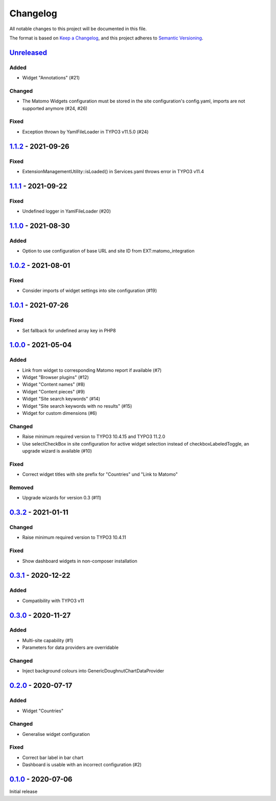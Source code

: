 .. _changelog:

Changelog
=========

All notable changes to this project will be documented in this file.

The format is based on `Keep a Changelog <https://keepachangelog.com/en/1.0.0/>`_\ ,
and this project adheres to `Semantic Versioning <https://semver.org/spec/v2.0.0.html>`_.

`Unreleased <https://github.com/brotkrueml/typo3-matomo-widgets/compare/v1.1.2...HEAD>`_
--------------------------------------------------------------------------------------------

Added
^^^^^


* Widget "Annotations" (#21)

Changed
^^^^^^^


* The Matomo Widgets configuration must be stored in the site configuration's config.yaml, imports are not supported anymore (#24, #26)

Fixed
^^^^^


* Exception thrown by YamlFileLoader in TYPO3 v11.5.0 (#24)

`1.1.2 <https://github.com/brotkrueml/typo3-matomo-widgets/compare/v1.1.1...v1.1.2>`_ - 2021-09-26
------------------------------------------------------------------------------------------------------

Fixed
^^^^^


* ExtensionManagementUtility::isLoaded() in Services.yaml throws error in TYPO3 v11.4

`1.1.1 <https://github.com/brotkrueml/typo3-matomo-widgets/compare/v1.1.0...v1.1.1>`_ - 2021-09-22
------------------------------------------------------------------------------------------------------

Fixed
^^^^^


* Undefined logger in YamlFileLoader (#20)

`1.1.0 <https://github.com/brotkrueml/typo3-matomo-widgets/compare/v1.0.2...v1.1.0>`_ - 2021-08-30
------------------------------------------------------------------------------------------------------

Added
^^^^^


* Option to use configuration of base URL and site ID from EXT:matomo_integration

`1.0.2 <https://github.com/brotkrueml/typo3-matomo-widgets/compare/v1.0.1...v1.0.2>`_ - 2021-08-01
------------------------------------------------------------------------------------------------------

Fixed
^^^^^


* Consider imports of widget settings into site configuration (#19)

`1.0.1 <https://github.com/brotkrueml/typo3-matomo-widgets/compare/v1.0.0...v1.0.1>`_ - 2021-07-26
------------------------------------------------------------------------------------------------------

Fixed
^^^^^


* Set fallback for undefined array key in PHP8

`1.0.0 <https://github.com/brotkrueml/typo3-matomo-widgets/compare/v0.3.2...v1.0.0>`_ - 2021-05-04
------------------------------------------------------------------------------------------------------

Added
^^^^^


* Link from widget to corresponding Matomo report if available (#7)
* Widget "Browser plugins" (#12)
* Widget "Content names" (#8)
* Widget "Content pieces" (#9)
* Widget "Site search keywords" (#14)
* Widget "Site search keywords with no results" (#15)
* Widget for custom dimensions (#6)

Changed
^^^^^^^


* Raise minimum required version to TYPO3 10.4.15 and TYPO3 11.2.0
* Use selectCheckBox in site configuration for active widget selection instead of checkboxLabeledToggle, an upgrade wizard is available (#10)

Fixed
^^^^^


* Correct widget titles with site prefix for "Countries" und "Link to Matomo"

Removed
^^^^^^^


* Upgrade wizards for version 0.3 (#11)

`0.3.2 <https://github.com/brotkrueml/typo3-matomo-widgets/compare/v0.3.1...v0.3.2>`_ - 2021-01-11
------------------------------------------------------------------------------------------------------

Changed
^^^^^^^


* Raise minimum required version to TYPO3 10.4.11

Fixed
^^^^^


* Show dashboard widgets in non-composer installation

`0.3.1 <https://github.com/brotkrueml/typo3-matomo-widgets/compare/v0.3.0...v0.3.1>`_ - 2020-12-22
------------------------------------------------------------------------------------------------------

Added
^^^^^


* Compatibility with TYPO3 v11

`0.3.0 <https://github.com/brotkrueml/typo3-matomo-widgets/compare/v0.2.0...v0.3.0>`_ - 2020-11-27
------------------------------------------------------------------------------------------------------

Added
^^^^^


* Multi-site capability (#1)
* Parameters for data providers are overridable

Changed
^^^^^^^


* Inject background colours into GenericDoughnutChartDataProvider

`0.2.0 <https://github.com/brotkrueml/typo3-matomo-widgets/compare/v0.1.0...v0.2.0>`_ - 2020-07-17
------------------------------------------------------------------------------------------------------

Added
^^^^^


* Widget "Countries"

Changed
^^^^^^^


* Generalise widget configuration

Fixed
^^^^^


* Correct bar label in bar chart
* Dashboard is usable with an incorrect configuration (#2)

`0.1.0 <https://github.com/brotkrueml/typo3-matomo-widgets/releases/tag/v0.1.0>`_ - 2020-07-06
--------------------------------------------------------------------------------------------------

Initial release
